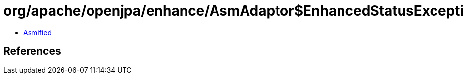 = org/apache/openjpa/enhance/AsmAdaptor$EnhancedStatusException.class

 - link:AsmAdaptor$EnhancedStatusException-asmified.java[Asmified]

== References


